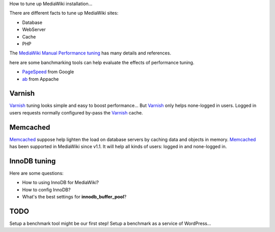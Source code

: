 How to tune up MediaWiki installation...

There are different facts to tune up MediaWiki sites:

- Database
- WebServer
- Cache
- PHP

The `MediaWiki Manual Performance tuning`_ has many details and
references.

here are some banchmarking tools can help evaluate the effects of 
performance tuning.

- PageSpeed_ from Google
- ab_ from Appache

Varnish
-------

Varnish_ tuning looks simple and easy to boost performance...
But Varnish_ only helps none-logged in users.
Logged in users requests normally configured by-pass the
Varnish_ cache.

Memcached
---------

Memcached_ suppose help lighten the load on database servers by
caching data and objects in memory. 
Memcached_ has been supported in MediaWiki since v1.1.
It will help all kinds of users: logged in and none-logged in.

InnoDB tuning
--------------

Here are some questions:

- How to using InnoDB for MediaWiki?
- How to config InnoDB?
- What's the best settings for **innodb_buffer_pool**?

TODO
----

Setup a benchmark tool might be our first step!
Setup a benchmark as a service of WordPress...

.. _MediaWiki Manual Performance tuning: http://www.mediawiki.org/wiki/Manual:Performance_tuning
.. _PageSpeed: https://developers.google.com/speed/pagespeed/
.. _ab: https://httpd.apache.org/docs/2.2/programs/ab.html
.. _Varnish: https://www.varnish-cache.org/
.. _Memcached: http://memcached.org/
.. _Manual Memcached: https://www.mediawiki.org/wiki/Memcached
